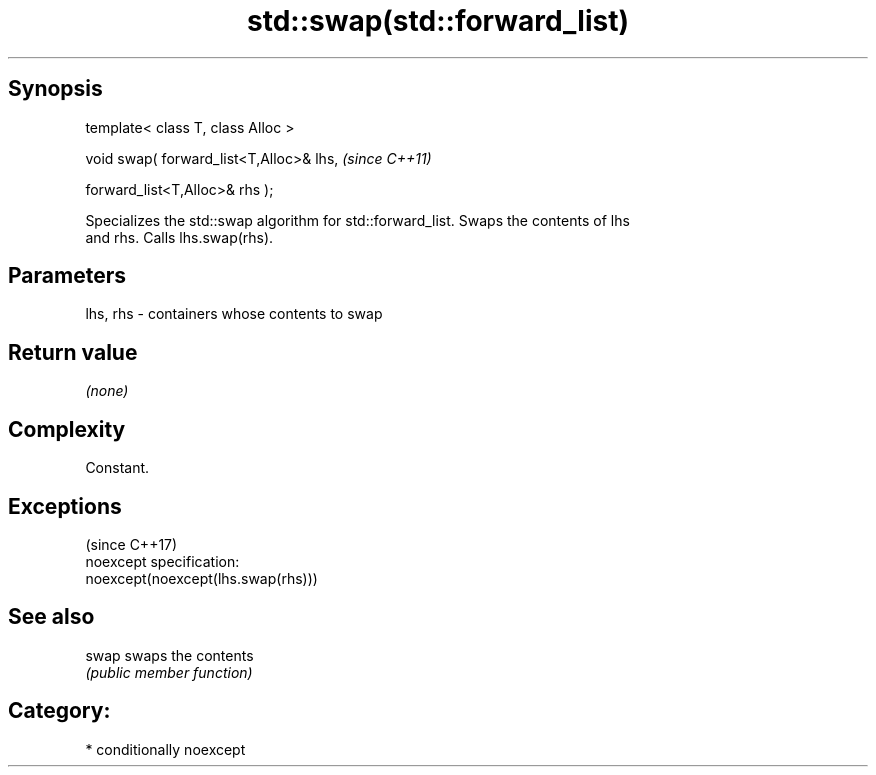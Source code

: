 .TH std::swap(std::forward_list) 3 "Sep  4 2015" "2.0 | http://cppreference.com" "C++ Standard Libary"
.SH Synopsis
   template< class T, class Alloc >

   void swap( forward_list<T,Alloc>& lhs,  \fI(since C++11)\fP

   forward_list<T,Alloc>& rhs );

   Specializes the std::swap algorithm for std::forward_list. Swaps the contents of lhs
   and rhs. Calls lhs.swap(rhs).

.SH Parameters

   lhs, rhs - containers whose contents to swap

.SH Return value

   \fI(none)\fP

.SH Complexity

   Constant.

.SH Exceptions
                                     (since C++17)
   noexcept specification:
   noexcept(noexcept(lhs.swap(rhs)))

.SH See also

   swap swaps the contents
        \fI(public member function)\fP

.SH Category:

     * conditionally noexcept
